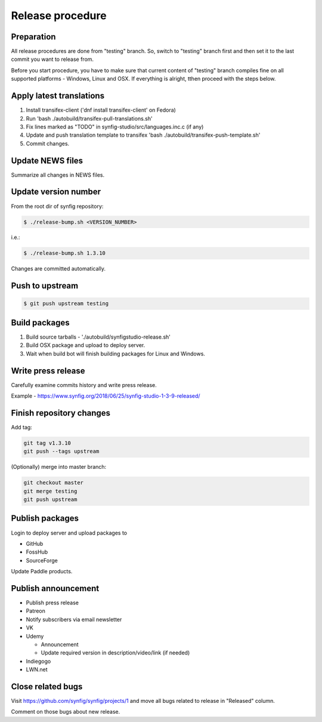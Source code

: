 Release procedure
=================

Preparation
~~~~~~~~~~~

All release procedures are done from "testing" branch. So, switch to "testing" branch first and then set it to the last commit you want to release from.

Before you start procedure, you have to make sure that current content of "testing" branch compiles fine on all supported platforms - Windows, Linux and OSX. If everything is alright, tthen proceed with the steps below.

Apply latest translations
~~~~~~~~~~~~~~~~~~~~~~~~~

#. Install transifex-client ('dnf install transifex-client' on Fedora)
#. Run 'bash ./autobuild/transifex-pull-translations.sh'
#. Fix lines marked as "TODO" in synfig-studio/src/languages.inc.c (if any)
#. Update and push translation template to transifex 'bash ./autobuild/transifex-push-template.sh'
#. Commit changes.

Update NEWS files
~~~~~~~~~~~~~~~~~~~~~~~~~

Summarize all changes in NEWS files.
    
Update version number
~~~~~~~~~~~~~~~~~~~~~

From the root dir of synfig repository:

.. code:: bash

    $ ./release-bump.sh <VERSION_NUMBER>
    
i.e.:

.. code:: bash

    $ ./release-bump.sh 1.3.10
    
Changes are committed automatically.

Push to upstream
~~~~~~~~~~~~~~~~

.. code:: bash

    $ git push upstream testing


Build packages
~~~~~~~~~~~~~~

#. Build source tarballs - './autobuild/synfigstudio-release.sh'
#. Build OSX package and upload to deploy server.
#. Wait when build bot will finish building packages for Linux and Windows.

Write press release
~~~~~~~~~~~~~~~~~~~

Carefully examine commits history and write press release.

Example - https://www.synfig.org/2018/06/25/synfig-studio-1-3-9-released/

Finish repository changes
~~~~~~~~~~~~~~~~~~~~~~~~~

Add tag:

.. code:: bash

    git tag v1.3.10
    git push --tags upstream

(Optionally) merge into master branch:

.. code:: bash

    git checkout master
    git merge testing
    git push upstream


    
Publish packages
~~~~~~~~~~~~~~~~~

Login to deploy server and upload packages to

* GitHub
* FossHub
* SourceForge

Update Paddle products.

Publish announcement
~~~~~~~~~~~~~~~~~~~~

* Publish press release
* Patreon
* Notify subscribers via email newsletter
* VK
* Udemy

  * Announcement
  * Update required version in description/video/link (if needed)
  
* Indiegogo
* LWN.net

Close related bugs
~~~~~~~~~~~~~~~~~~~~

Visit https://github.com/synfig/synfig/projects/1 and move all bugs related to release in "Released" column.

Comment on those bugs about new release.
